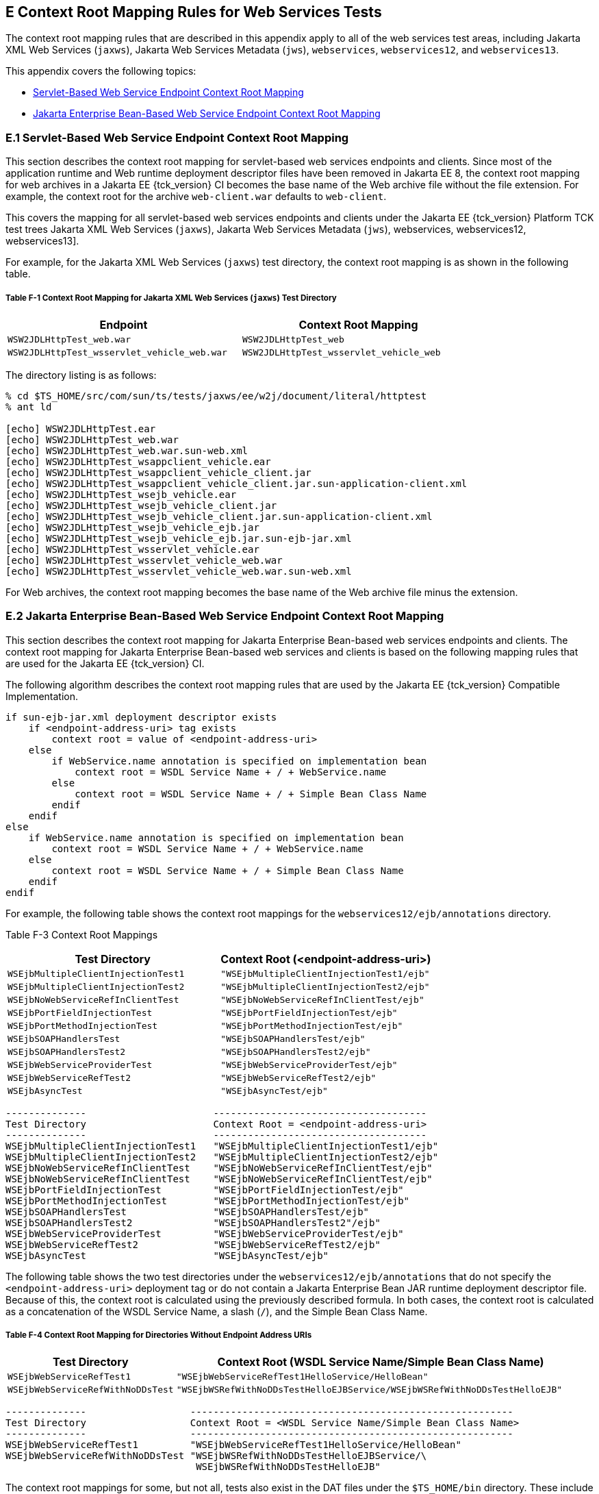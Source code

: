 
[[GJJWH]][[e-context-root-mapping-rules-for-web-services-tests]]

E Context Root Mapping Rules for Web Services Tests
---------------------------------------------------

The context root mapping rules that are described in this appendix apply
to all of the web services test areas, including Jakarta XML Web Services (`jaxws`),
Jakarta Web Services Metadata (`jws`), `webservices`, `webservices12`, and `webservices13`.

This appendix covers the following topics:

* link:#GJJWR[Servlet-Based Web Service Endpoint Context Root Mapping]
* link:#GJJWG[Jakarta Enterprise Bean-Based Web Service Endpoint Context Root Mapping]

[[GJJWR]][[e.1-servlet-based-web-service-endpoint-context-root-mapping]]

E.1 Servlet-Based Web Service Endpoint Context Root Mapping
~~~~~~~~~~~~~~~~~~~~~~~~~~~~~~~~~~~~~~~~~~~~~~~~~~~~~~~~~~~

This section describes the context root mapping for servlet-based web
services endpoints and clients. Since most of the application runtime
and Web runtime deployment descriptor files have been removed in Jakarta EE
8, the context root mapping for web archives in a Jakarta EE {tck_version} CI becomes
the base name of the Web archive file without the file extension. For
example, the context root for the archive `web-client.war` defaults to
`web-client`.

This covers the mapping for all servlet-based web services endpoints and
clients under the Jakarta EE {tck_version} Platform TCK test trees
Jakarta XML Web Services (`jaxws`),
Jakarta Web Services Metadata (`jws`),
webservices, webservices12, webservices13].

For example, for the Jakarta XML Web Services (`jaxws`) test directory, the context root mapping is
as shown in the following table.

[[sthref62]][[GLRDO]]

===== Table F-1 Context Root Mapping for Jakarta XML Web Services (`jaxws`) Test Directory

[width="80%",cols="50%,50%",options="header",]
|=======================================================================
|Endpoint |Context Root Mapping
|`WSW2JDLHttpTest_web.war` |`WSW2JDLHttpTest_web`

|`WSW2JDLHttpTest_wsservlet_vehicle_web.war`
|`WSW2JDLHttpTest_wsservlet_vehicle_web`
|=======================================================================


The directory listing is as follows:

[source,oac_no_warn]
----
% cd $TS_HOME/src/com/sun/ts/tests/jaxws/ee/w2j/document/literal/httptest
% ant ld

[echo] WSW2JDLHttpTest.ear
[echo] WSW2JDLHttpTest_web.war
[echo] WSW2JDLHttpTest_web.war.sun-web.xml
[echo] WSW2JDLHttpTest_wsappclient_vehicle.ear
[echo] WSW2JDLHttpTest_wsappclient_vehicle_client.jar
[echo] WSW2JDLHttpTest_wsappclient_vehicle_client.jar.sun-application-client.xml
[echo] WSW2JDLHttpTest_wsejb_vehicle.ear
[echo] WSW2JDLHttpTest_wsejb_vehicle_client.jar
[echo] WSW2JDLHttpTest_wsejb_vehicle_client.jar.sun-application-client.xml
[echo] WSW2JDLHttpTest_wsejb_vehicle_ejb.jar
[echo] WSW2JDLHttpTest_wsejb_vehicle_ejb.jar.sun-ejb-jar.xml
[echo] WSW2JDLHttpTest_wsservlet_vehicle.ear
[echo] WSW2JDLHttpTest_wsservlet_vehicle_web.war
[echo] WSW2JDLHttpTest_wsservlet_vehicle_web.war.sun-web.xml
----

For Web archives, the context root mapping becomes the base name of the
Web archive file minus the extension.

[[GJJWG]][[e.2-jakarta-enterprise-bean-based-web-service-endpoint-context-root-mapping]]

E.2 Jakarta Enterprise Bean-Based Web Service Endpoint Context Root Mapping
~~~~~~~~~~~~~~~~~~~~~~~~~~~~~~~~~~~~~~~~~~~~~~~~~~~~~~~~~~~~~~~~~~~~~~~~~~~

This section describes the context root mapping for Jakarta Enterprise Bean-based web
services endpoints and clients. The context root mapping for Jakarta Enterprise Bean-based
web services and clients is based on the following mapping rules that
are used for the Jakarta EE {tck_version} CI.

The following algorithm describes the context root mapping rules that
are used by the Jakarta EE {tck_version} Compatible Implementation.

[source,oac_no_warn]
----
if sun-ejb-jar.xml deployment descriptor exists
    if <endpoint-address-uri> tag exists
        context root = value of <endpoint-address-uri>
    else
        if WebService.name annotation is specified on implementation bean
            context root = WSDL Service Name + / + WebService.name
        else
            context root = WSDL Service Name + / + Simple Bean Class Name
        endif
    endif
else
    if WebService.name annotation is specified on implementation bean
        context root = WSDL Service Name + / + WebService.name
    else
        context root = WSDL Service Name + / + Simple Bean Class Name
    endif
endif
----

For example, the following table shows the context root mappings for the
`webservices12/ejb/annotations` directory.

[[sthref64]][[GLRDN]]

Table F-3 Context Root Mappings

[width="100%",cols="50%,50%",options="header",]
|=======================================================================
|Test Directory |Context Root (<endpoint-address-uri>)
|`WSEjbMultipleClientInjectionTest1`
|`"WSEjbMultipleClientInjectionTest1/ejb"`

|`WSEjbMultipleClientInjectionTest2`
|`"WSEjbMultipleClientInjectionTest2/ejb"`

|`WSEjbNoWebServiceRefInClientTest`
|`"WSEjbNoWebServiceRefInClientTest/ejb"`

|`WSEjbPortFieldInjectionTest` |`"WSEjbPortFieldInjectionTest/ejb"`

|`WSEjbPortMethodInjectionTest` |`"WSEjbPortMethodInjectionTest/ejb"`

|`WSEjbSOAPHandlersTest` |`"WSEjbSOAPHandlersTest/ejb"`

|`WSEjbSOAPHandlersTest2` |`"WSEjbSOAPHandlersTest2/ejb"`

|`WSEjbWebServiceProviderTest` |`"WSEjbWebServiceProviderTest/ejb"`

|`WSEjbWebServiceRefTest2` |`"WSEjbWebServiceRefTest2/ejb"`

|`WSEjbAsyncTest` |`"WSEjbAsyncTest/ejb"`
|=======================================================================


[source,oac_no_warn]
----
--------------                      -------------------------------------
Test Directory                      Context Root = <endpoint-address-uri>
--------------                      -------------------------------------
WSEjbMultipleClientInjectionTest1   "WSEjbMultipleClientInjectionTest1/ejb"
WSEjbMultipleClientInjectionTest2   "WSEjbMultipleClientInjectionTest2/ejb"
WSEjbNoWebServiceRefInClientTest    "WSEjbNoWebServiceRefInClientTest/ejb"
WSEjbNoWebServiceRefInClientTest    "WSEjbNoWebServiceRefInClientTest/ejb"
WSEjbPortFieldInjectionTest         "WSEjbPortFieldInjectionTest/ejb"
WSEjbPortMethodInjectionTest        "WSEjbPortMethodInjectionTest/ejb"
WSEjbSOAPHandlersTest               "WSEjbSOAPHandlersTest/ejb"
WSEjbSOAPHandlersTest2              "WSEjbSOAPHandlersTest2"/ejb"
WSEjbWebServiceProviderTest         "WSEjbWebServiceProviderTest/ejb"
WSEjbWebServiceRefTest2             "WSEjbWebServiceRefTest2/ejb"
WSEjbAsyncTest                      "WSEjbAsyncTest/ejb"
----

The following table shows the two test directories under the
`webservices12/ejb/annotations` that do not specify the
`<endpoint-address-uri>` deployment tag or do not contain a Jakarta Enterprise Bean JAR
runtime deployment descriptor file. Because of this, the context root is
calculated using the previously described formula. In both cases, the
context root is calculated as a concatenation of the WSDL Service Name,
a slash (`/`), and the Simple Bean Class Name.

[[sthref65]][[GLRCY]]

===== Table F-4 Context Root Mapping for Directories Without Endpoint Address URIs

[width="100%",cols="29%,71%",options="header",]
|=======================================================================
|Test Directory |Context Root (WSDL Service Name/Simple Bean Class Name)
|`WSEjbWebServiceRefTest1`
|`"WSEjbWebServiceRefTest1HelloService/HelloBean"`

|`WSEjbWebServiceRefWithNoDDsTest`
|`"WSEjbWSRefWithNoDDsTestHelloEJBService/WSEjbWSRefWithNoDDsTestHelloEJB"`
|=======================================================================


[source,oac_no_warn]
----
--------------                  --------------------------------------------------------
Test Directory                  Context Root = <WSDL Service Name/Simple Bean Class Name>
--------------                  --------------------------------------------------------
WSEjbWebServiceRefTest1         "WSEjbWebServiceRefTest1HelloService/HelloBean"
WSEjbWebServiceRefWithNoDDsTest "WSEjbWSRefWithNoDDsTestHelloEJBService/\
                                 WSEjbWSRefWithNoDDsTestHelloEJB"
----

The context root mappings for some, but not all, tests also exist in the
DAT files under the `$TS_HOME/bin` directory. These include the
`jaxws-url-props.dat` (Jakarta XML Web Services), `jws-url-props.dat` (Jakarta Web Services Metadata), and
`webservices12-url-props.dat` files.

Implementers can use the previously described information in their porting
implementation layer for web services.


